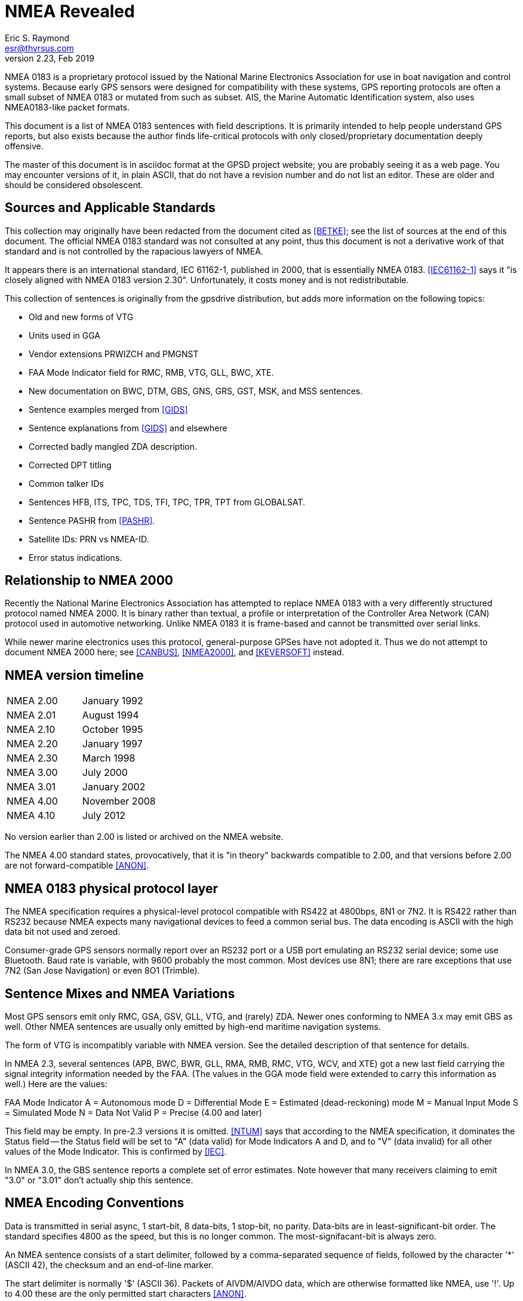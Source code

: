 = NMEA Revealed =
:description: A programmer's guide to NMEA0183, the GPS protocol reporting standard
:keywords: NMEA0183, GPS, standard, protocol
Eric S. Raymond <esr@thyrsus.com>
v2.23, Feb 2019

NMEA 0183 is a proprietary protocol issued by the National Marine
Electronics Association for use in boat navigation and control
systems.  Because early GPS sensors were designed for compatibility
with these systems, GPS reporting protocols are often a small
subset of NMEA 0183 or mutated from such as subset.  AIS, the
Marine Automatic Identification system, also uses NMEA0183-like
packet formats.

This document is a list of NMEA 0183 sentences with field descriptions.
It is primarily intended to help people understand GPS reports, but
also exists because the author finds life-critical protocols with
only closed/proprietary documentation deeply offensive.

The master of this document is in asciidoc format at the GPSD project
website; you are probably seeing it as a web page.  You may encounter
versions of it, in plain ASCII, that do not have a revision number and
do not list an editor. These are older and should be considered
obsolescent.

== Sources and Applicable Standards ==

This collection may originally have been redacted from the document
cited as <<BETKE>>; see the list of sources at the end of this
document.  The official NMEA 0183 standard was not consulted at any
point, thus this document is not a derivative work of that standard
and is not controlled by the rapacious lawyers of NMEA.

It appears there is an international standard, IEC 61162-1, published
in 2000, that is essentially NMEA 0183.  <<IEC61162-1>> says it "is closely
aligned with NMEA 0183 version 2.30".  Unfortunately, it costs money
and is not redistributable.

This collection of sentences is originally from the gpsdrive
distribution, but adds more information on the following topics:

* Old and new forms of VTG
* Units used in GGA
* Vendor extensions PRWIZCH and PMGNST
* FAA Mode Indicator field for RMC, RMB, VTG, GLL, BWC, XTE.
* New documentation on BWC, DTM, GBS, GNS, GRS, GST, MSK, and MSS sentences.
* Sentence examples merged from <<GIDS>>
* Sentence explanations from <<GIDS>> and elsewhere
* Corrected badly mangled ZDA description.
* Corrected DPT titling
* Common talker IDs
* Sentences HFB, ITS, TPC, TDS, TFI, TPC, TPR, TPT from GLOBALSAT.
* Sentence PASHR from <<PASHR>>.
* Satellite IDs: PRN vs NMEA-ID.
* Error status indications.

== Relationship to NMEA 2000 ==

Recently the National Marine Electronics Association has attempted to
replace NMEA 0183 with a very differently structured protocol named
NMEA 2000.  It is binary rather than textual, a profile or
interpretation of the Controller Area Network (CAN) protocol used in
automotive networking. Unlike NMEA 0183 it is frame-based and cannot
be transmitted over serial links.

While newer marine electronics uses this protocol, general-purpose
GPSes have not adopted it.  Thus we do not attempt to document NMEA
2000 here; see <<CANBUS>>, <<NMEA2000>>, and <<KEVERSOFT>> instead.

== NMEA version timeline ==

|========================================================================
|NMEA 2.00 | January 1992
|NMEA 2.01 | August 1994
|NMEA 2.10 | October 1995
|NMEA 2.20 | January 1997
|NMEA 2.30 | March 1998
|NMEA 3.00 | July 2000
|NMEA 3.01 | January 2002
|NMEA 4.00 | November 2008
|NMEA 4.10 | July 2012
|========================================================================

No version earlier than 2.00 is listed or archived on the NMEA website.

The NMEA 4.00 standard states, provocatively, that it is "in theory"
backwards compatible to 2.00, and that versions before 2.00 are not
forward-compatible <<ANON>>.

== NMEA 0183 physical protocol layer ==

The NMEA specification requires a physical-level protocol compatible
with RS422 at 4800bps, 8N1 or 7N2.  It is RS422 rather than RS232
because NMEA expects many navigational devices to feed a common serial
bus.  The data encoding is ASCII with the high data bit not used and
zeroed.

Consumer-grade GPS sensors normally report over an RS232 port or a USB
port emulating an RS232 serial device; some use Bluetooth. Baud rate
is variable, with 9600 probably the most common.  Most devices use
8N1; there are rare exceptions that use 7N2 (San Jose Navigation) or
even 8O1 (Trimble).

== Sentence Mixes and NMEA Variations ==

Most GPS sensors emit only RMC, GSA, GSV, GLL, VTG, and (rarely) ZDA.
Newer ones conforming to NMEA 3.x may emit GBS as well. Other NMEA
sentences are usually only emitted by high-end maritime navigation
systems.

The form of VTG is incompatibly variable with NMEA version. See
the detailed description of that sentence for details.

In NMEA 2.3, several sentences (APB, BWC, BWR, GLL, RMA, RMB, RMC,
VTG, WCV, and XTE) got a new last field carrying the signal integrity
information needed by the FAA.  (The values in the GGA mode field were
extended to carry this information as well.) Here are the values:

FAA Mode Indicator
     A = Autonomous mode
     D = Differential Mode
     E = Estimated (dead-reckoning) mode
     M = Manual Input Mode
     S = Simulated Mode
     N = Data Not Valid
     P = Precise (4.00 and later)

This field may be empty.  In pre-2.3 versions it is omitted. <<NTUM>> says
that according to the NMEA specification, it dominates the Status field --
the Status field will be set to "A" (data valid) for Mode Indicators A
and D, and to "V" (data invalid) for all other values of the Mode
Indicator.  This is confirmed by <<IEC>>.

In NMEA 3.0, the GBS sentence reports a complete set of error estimates. Note
however that many receivers claiming to emit "3.0" or "3.01" don't
actually ship this sentence.

== NMEA Encoding Conventions ==

Data is transmitted in serial async, 1 start-bit, 8 data-bits,
1 stop-bit, no parity.  Data-bits are in least-significant-bit
order.  The standard specifies 4800 as the speed, but this is no
longer common. The most-signifacant-bit is always zero.

An NMEA sentence consists of a start delimiter, followed by a
comma-separated sequence of fields, followed by the character '*'
(ASCII 42), the checksum and an end-of-line marker.

The start delimiter is normally '$' (ASCII 36). Packets of AIVDM/AIVDO
data, which are otherwise formatted like NMEA, use '!'.  Up to 4.00
these are the only permitted start characters <<ANON>>.

The first field of a sentence is called the "tag" and normally
consists of a two-letter talker ID followed by a three-letter
type code.

Where a numeric latitude or longitude is given, the two digits
immediately to the left of the decimal point are whole minutes, to the
right are decimals of minutes, and the remaining digits to the left of
the whole minutes are whole degrees.

Eg. 4533.35 is 45 degrees and 33.35 minutes. ".35" of a minute is
exactly 21 seconds.

Eg. 16708.033 is 167 degrees and 8.033 minutes. ".033" of a minute is
about 2 seconds.

In NMEA 3.01 (and possibly some earlier versions), the character "^"
(HEX 5E) is reserved as an introducer for two-character hex escapes
using 0-9 and A-F, expressing an ISO 8859-1 (Latin-1) character <<ANON>>.

The Checksum is mandatory, and the last field in a sentance.  It is
the 8-bit XOR of all characters in the sentance, excluding the "$", "I",
or "*" characters; but including all "," and "^".  It is encoded as
two hexadecimal characters (0-9, A-F), the most-significant-nibble
being sent first.

Sentences are terminated by a <CR><LF> sequence.

Maximum sentence length, including the $ and <CR><LF> is 82 bytes.

According to <<UNMEA>>, the NMEA standard requires that a field (such as
altitude, latitude, or longitude) must be left empty when the GPS has
no valid data for it.  However, many receivers violate this.  It's
common, for example, to see latitude/longitude/altitude figures filled
with zeros when the GPS has no valid data.

== Dates and times ==

NMEA devices report date and time in UTC, aka GMT, aka Zulu time (as
opposed to local time).  But the way this report is computed results
in some odd bugs and inaccuracies.

Date and time in GPS is represented as number of weeks from the start
of zero second of 6 January 1980, plus number of seconds into the
week.  GPS time is not leap-second corrected, though satellites also
broadcast a current leap-second correction which may be updated on
three-month boundaries according to rotational bulletins issued by the
International Earth Rotation and Reference Systems Service (IERS).

The leap-second correction is only included in the multiplexed satellite
subframe broadcast, once every 12.5 minutes.  While the satellites do
notify GPSes of upcoming leap-seconds, this notification is not
necessarily processed correctly on consumer-grade devices, and may not
be available at all when a GPS receiver has just cold-booted. Thus,
reported UTC time may be slightly inaccurate between a cold boot or leap
second and the following subframe broadcast.

GPS date and time are subject to a rollover problem in the 10-bit week
number counter, which will re-zero every 1024 weeks (roughly every 19.6
years). The last rollover (and the first since GPS went live in 1980)
was in Aug-1999; the next will fall in Apr-2019.  The new "CNAV" data
format extends the week number to 13 bits, with the first rollover
occurring in Jan-2137, but this is only used with some newly added GPS
signals, and is unlikely to be usable in most consumer-grade receivers
prior to the 2019 rollover.

For accurate time reporting, therefore, a GPS requires a supplemental
time references sufficient to identify the current rollover period,
e.g. accurate to within 512 weeks.  Many NMEA GPSes have a wired-in
assumption about the UTC time of the last rollover and will thus report
incorrect times outside the rollover period they were designed in.

For these reasons, NMEA GPSes should not be considered high-quality
references for absolute time.  Some do, however, emit pulse-per-second
RS232 signals which can be used to improve the precision of an
external clock. See <<PPS>> for discussion.

== Error status indications

The NMEA sentences in the normal GPS inventory return four kinds of
validity flags: Mode, Status, the Active/Void bit, and in later
versions the FAA indicator mode.  The FAA mode field is legally
required and orthogonal to the others. Here's how the first three used
in various sentences:

[frame="topbot",options="header"]
|========================================================
|               | GPRMC  |   GPGLL  |   GPGGA  |   GPGSA
|Returns A/V    |  Yes   |    Yes   |    No    |     No
|Returns mode   |  No    |    No    |    No    |     Yes
|Returns status |  No    |    Yes   |    Yes   |     No
|========================================================

The "Navigation receiver warning" is 'A' for Active and 'V' for Void.
(or warning).  You will see it when either there is no satellite lock,
or to indicate a valid fix that has a DOP too high, or which fails an
elevation test. In the latter case the visible sats are below some
fixed elevation of the horizon (usually 15%, but some GPSes make this
adjustable) making position unreliable due to poor geometry and more
variable signal lag induced by lengthened atmosphere transit.

Mode is associated with the GSA sentence associated with the last fix.
It reports whether the fix was no good, sufficient for 2D, or
sufficient for 3D (values 1, 2, and 3).

Status will be 0 when the sample from from which the reporting
sentence was generated does not have a valid fix, 1 when it has
a valid (normal-precision) fix, and 2 when the fig is DGPS corrected
(reducing the base error).

In addition, some sentences may use empty fields to signify invalid
data. It is not clear whether NMEA 0183 allows this, but real-world
software must cope.

.FAA Mode Indicator
|================================================================
|A | Autonomous mode 
|D | Differential mode 
|E | Estimated (dead reckoning) mode 
|M | Manual input mode 
|S | Simulator mode 
|N | Data not valid 
|================================================================

== Talker IDs ==

NMEA sentences do not identify the individual device that issued
them; the format was originally designed for shipboard multidrop
networks on which it's possible only to broadcast to all devices, not
address a specific one.

NMEA sentences do, however, include a "talker ID" a two-character
prefix that identifies the type of the transmitting unit.  By far the
most common talker ID is "GP", identifying a generic GPS, but all of
the following are well known:

.Common talker IDs
|================================================================
|BD    |  BeiDou (China)
|CD    |  Digital Selective Calling (DSC)
|EC    |  Electronic Chart Display & Information System (ECDIS)
|GA    |  Galileo Positioning System
|GB    |  BeiDou (China)
|GL    |  GLONASS, according to IEIC 61162-1
|GN    |  Mixed GPS and GLONASS data, according to IEIC 61162-1
|GP    |  Global Positioning System receiver
|II    |  Integrated Instrumentation
|IN    |  Integrated Navigation
|LC    |  Loran-C receiver
|QZ    |  QZSS regional GPS augmentation system (Japan)
|================================================================

EC -- ECDIS is a specialized geographical information system intended
to support professional maritime navigation.  NMEA talker units
meeting the ECDIS standard use this prefix.  Some of these emit GLL.

II - II is emitted by the NMEA interfaces of several widely-used lines
of marine-navigation electronics. One is the AutoHelm system by
Raymarine; see also <<SEATALK>> for the native protocol of these
devices.

IN -- Some Garmin GPS units use an IN talker ID.

CD -- Modern marine VHF radios use conventions collectively known as
Digital Selective Calling (DSC).  These radios typically take data
from a local position indicating device.  This data is used in
conjunction with a unique (FCC assigned) ID to cause your radio to
broadcast your position data to others.  Conversely, these radios are
capable of recieving position data of other stations and emitting
sentences indicating other station positions.  This lets you plot the
position of other vessels on a chart, for instance.  There has been at
least one instance of a DSC enabled radio overloading (mis-using) the
LC talker prefix for this purpose.  Otherwise they use the CD prefix.
A vessel's nav system is likely to have both CD and some other
position indicating talker on its bus(es).

LC - Loran-C is a marine navigation system run by the U.S. government,
which is planning to shut it down in favor of GPS.  Some non-Loran
devices emit GLL but use this talker ID for backward-compatibility
reasons, so it may outlast the actual Loran system.

Until the U.S. Coast Guard terminated the Omega Navigation System in
1997, another common talker prefix was "OM" for an Omega Navigation
System receiver.

Here is a more complete list of talker ID prefixes.  Most are not
relevant to GPS systems.

Note that talker IDs made obsolete by newer revisions of the
standards may still be emitted by older devices.  Support
for them may be present in the GPSD project.

.Big list of talker IDs
|================================================================
|AB	| Independent AIS Base Station
|AD	| Dependent AIS Base Station
|AG	| Autopilot - General
|AP	| Autopilot - Magnetic
|BN	| Bridge navigational watch alarm system
|CC	| Computer - Programmed Calculator (obsolete)
|CD	| Communications - Digital Selective Calling (DSC)
|CM	| Computer - Memory Data (obsolete)
|CS	| Communications - Satellite
|CT	| Communications - Radio-Telephone (MF/HF)
|CV	| Communications - Radio-Telephone (VHF)
|CX	| Communications - Scanning Receiver
|DE	| DECCA Navigation (obsolete)
|DF	| Direction Finder
|DM	| Velocity Sensor, Speed Log, Water, Magnetic
|DU	| Duplex repeater station
|EC	| Electronic Chart Display & Information System (ECDIS)
|EP	| Emergency Position Indicating Beacon (EPIRB)
|ER	| Engine Room Monitoring Systems
|GP	| Global Positioning System (GPS)
|HC	| Heading - Magnetic Compass
|HE	| Heading - North Seeking Gyro
|HN	| Heading - Non North Seeking Gyro
|II	| Integrated Instrumentation
|IN	| Integrated Navigation
|LA	| Loran A (obsolete)
|LC	| Loran C (obsolete)
|MP	| Microwave Positioning System (obsolete)
|NL	| Navigation light controller
|OM	| OMEGA Navigation System (obsolete)
|OS	| Distress Alarm System (obsolete)
|RA	| RADAR and/or ARPA
|SD	| Sounder, Depth
|SN	| Electronic Positioning System, other/general
|SS	| Sounder, Scanning
|TI	| Turn Rate Indicator
|TR	| TRANSIT Navigation System
|U#	| '#' is a digit 0 ... 9; User Configured
|UP	| Microprocessor controller
|VD	| Velocity Sensor, Doppler, other/general
|VW	| Velocity Sensor, Speed Log, Water, Mechanical
|WI	| Weather Instruments
|YC	| Transducer - Temperature (obsolete)
|YD	| Transducer - Displacement, Angular or Linear (obsolete)
|YF	| Transducer - Frequency (obsolete)
|YL	| Transducer - Level (obsolete)
|YP	| Transducer - Pressure (obsolete)
|YR	| Transducer - Flow Rate (obsolete)
|YT	| Transducer - Tachometer (obsolete)
|YV	| Transducer - Volume (obsolete)
|YX	| Transducer
|ZA	| Timekeeper - Atomic Clock
|ZC	| Timekeeper - Chronometer
|ZQ	| Timekeeper - Quartz
|ZV	| Timekeeper - Radio Update, WWV or WWVH
|================================================================

== Satellite IDs ==

Satellites may be identified by one of two different numbers in
sentences such as GSV: a PRN number associated with their radio code,
or an NMEA-ID.

For satellites 1-32, the GPS constellation, these numbers are the
same. For satellites associated with WAAS (Wide Area Augmentation
System), EGNOS (European Geostationary Navigation Overlay Service),
and MSAS (Multi-functional Satellite Augmentation System), they are
different.

Here is a table of NMEA-ID allocations above 32 as of March 2010:

[frame="topbot",options="header"]
|====================================================
|System     |Satellite       |PRN            |NMEA-ID
|EGNOS      |AOR-E           |120            |33
|EGNOS      |Artemis         |124            |37
|EGNOS      |IOR-W           |126            |39
|MSAS       |MTSAT-1         |129            |42
|EGNOS      |IOR-E           |131            |44
|WAAS       |AMR             |133            |46
|WAAS       |PanAm           |135            |48
|MSAS       |MTSAT-2         |137            |50
|WAAS       |Anik            |138            |51
|====================================================

Theoretically, all NMEA-emitting devices should emit NMEA-IDs. In
practice, some pass through PRNs.

To avoid possible confusion caused by repetition of satellite ID
numbers when using multiple satellite systems, the following
convention has been adopted:

a. GPS satellites are identified by their PRN numbers, which range from 1 to 32.

b. The numbers 33-64 are reserved for WAAS satellites. The WAAS system
PRN numbers are 120-138. The offset from NMEA WAAS SV ID to WAAS PRN
number is 87. A WAAS PRN number of 120 minus 87 yields the SV ID of 33.
The addition of 87 to the SV ID yields the WAAS PRN number.

c. The numbers 65-96 are reserved for GLONASS satellites. GLONASS
satellites are identified by 64+satellite slot number. The slot
numbers are 1 through 24 for the full constellation of 24 satellites,
this gives a range of 65 through 88. The numbers 89 through 96 are
available if slot numbers above 24 are allocated to on-orbit spares.

Other sources such as <<SATSTAT>> confirm that the NMEA standard
assigns NMEA IDs 65-96 to GLONASS.  The following
table is our best guess of NMEA usage in 2018:

[frame="topbot",options="header"]
|====================================================
| 1 - 32    | GPS
| 33 - 54   | Various SBAS systems (EGNOS, WAAS, SDCM, GAGAN, MSAS)
| 55 - 64   | not used (might be assigned to further SBAS systems)
| 65 - 88   | GLONASS
| 89 - 96   | GLONASS (future extensions?)
| 97 - 119  | not used
| 120 - 151 | not used (SBAS PRNs occupy this range)
| 152 - 158 | Various SBAS systems (EGNOS, WAAS, SDCM, GAGAN, MSAS)
| 159 - 172 | not used
| 173 - 182 | IMES
| 193 - 197 | QZSS
| 196 - 200 | QZSS (future extensions?)
| 201 - 235 | BeiDou (u-blox, not NMEA)
| 301 - 336 | GALILEO
| 401 - 437 | BeiDou (NMEA)
|====================================================

GLONASS satellite numbers come in two flavors.  If a sentence
has a GL talker ID, expect the skyviews to be GLONASS-only and
in the range 1-32; you must add 64 to get a globally-unique
NMEA ID.  If the sentence has a GN talker ID, the device emits
a multi-constellation skyview with GLONASS IDs aleady in
the 65-96 range.

QZSS is a  geosynchronous (*not geostationary*) system of three
(possibly four) satellites in highly eliptical, inclined,
orbits.  It is designed to provide coverage in Japan's
urban canyons.

BeiDou-1 consists of 4 geostationary satellites operated by China,
operational since 2004.  Coverage area is the Chinese mainland.
gpsd does not support this, as this requires special hardware,
and prior arrangements with the operator, who calculates and
returns the position fix.

BeiDou-2 (earlier known as COMPASS) is a system of 35 satellites,
including 5 geostationary for compatability with BeiDou-1.
As of late 2015, coverage is complete over most of Asia and the
West Pacific.  It is expected to be fully operational by 2020, by
when coverage area is expected to be worldwide.

Note that the PRN system is becoming increasingly fragmented and
unworkable.  New GPS denote each satellite, and their signals, by their
constellation (gnssID), satellite id in that constellation (svId), and
signal type (sigId).  NMEA, as of version 4, has not adapted.

== Obsolete sentences ==

Note that sentances made obsolete by newer revisions of the
standards may still be emitted by devices.
Support for them may be present in the GPSD project.

The following NMEA sentences have been designated "obsolete" in a
publicly available NMEA document dated 2009.

|================================================================
|APA | Autopilot Sentence "A"
|BER | Bearing & Distance to Waypoint, Dead Reckoning, Rhumb Line
|BPI | Bearing & Distance to Point of Interest
|DBK | Depth Below Keel
|DBS | Depth Below Surface
|
|DRU | Dual Doppler Auxiliary Data
|GDA | Dead Reckoning Positions
|GLA | Loran-C Positions
|GOA | OMEGA Positions
|GXA | TRANSIT Positions
|GTD | Geographical Position, Loran-C TDs
|GXA | TRANSIT Position
|HCC | Compass Heading
|HCD | Heading and Deviation
|HDM | Heading, Magnetic
|HDT | Heading, True
|HVD | Magnetic Variation, Automatic
|HVM | Magnetic Variation, Manually Set
|IMA | Vessel Identification
|MDA | Meteorological Composite
|MHU | Humidity
|MMB | Barometer
|MTA | Air Temperature
|MWH | Wave Height
|MWS | Wind & Sea State
|
|Rnn | Routes
|SBK | Loran-C Blink Status
|SCY | oran-C Cycle Lock Status
|SCD | Loran-C ECDs
|SDB | Loran-C Signal Strength
|SGD | Position Accuracy Estimate
|SGR | Loran-C Chain Identifier
|SIU | Loran-C Stations in Use
|SLC | Loran-C Status
|SNC | Navigation Calculation Basis
|SNU | Loran-C SNR Status
|SPS | Loran-C Predicted Signal Strength
|SSF | Position Correction Offset
|STC | Time Constant
|STR | Tracking Reference
|SYS | Hybrid System Configuration
|================================================================

== NMEA-Standard Sentences ==

Here are the NMEA-standard sentences we know about:

=== AAM - Waypoint Arrival Alarm ===

This sentence is generated by some units to indicate the status of
arrival (entering the arrival circle, or passing the perpendicular of
the course line) at the destination waypoint.

------------------------------------------------------------------------------
        1 2 3   4 5    6
        | | |   | |    |
 $--AAM,A,A,x.x,N,c--c*hh<CR><LF>
------------------------------------------------------------------------------

Field Number:

1. Status, BOOLEAN, A = Arrival circle entered, V = not passed
2. Status, BOOLEAN, A = perpendicular passed at waypoint, V = not passed
3. Arrival circle radius
4. Units of radius, nautical miles
5. Waypoint ID
6. Checksum

Example: GPAAM,A,A,0.10,N,WPTNME*43

WPTNME is the waypoint name.

=== ALM - GPS Almanac Data ===

This sentence expresses orbital data for a specified GPS satellite.

------------------------------------------------------------------------------
        1   2   3  4   5  6    7  8    9    10     11     12     13     14  15   16
        |   |   |  |   |  |    |  |    |    |      |      |      |      |   |    |
 $--ALM,x.x,x.x,xx,x.x,hh,hhhh,hh,hhhh,hhhh,hhhhhh,hhhhhh,hhhhhh,hhhhhh,hhh,hhh,*hh<CR><LF>
------------------------------------------------------------------------------

Field Number:

1. Total number of messages
2. Sentence Number
3. Satellite PRN number (01 to 32)
4. GPS Week Number
5. SV health, bits 17-24 of each almanac page
6. Eccentricity
7. Almanac Reference Time
8. Inclination Angle
9. Rate of Right Ascension
10. Root of semi-major axis
11. Argument of perigee
12. Longitude of ascension node
13. Mean anomaly
14. F0 Clock Parameter
15. F1 Clock Parameter
16. Checksum

Fields 5 through 15 are dumped as raw hex.

Example:

$GPALM,1,1,15,1159,00,441d,4e,16be,fd5e,a10c9f,4a2da4,686e81,58cbe1,0a4,001*5B

=== APA - Autopilot Sentence "A" ===

This sentence is sent by some GPS receivers to allow them to be used
to control an autopilot unit. This sentence is commonly used by
autopilots and contains navigation receiver warning flag status,
cross-track-error, waypoint arrival status, initial bearing from
origin waypoint to the destination, continuous bearing from present
position to destination and recommended heading-to-steer to
destination waypoint for the active navigation leg of the journey.

------------------------------------------------------------------------------
        1 2  3   4 5 6 7  8  9 10    11
        | |  |   | | | |  |  | |     |
 $--APA,A,A,x.xx,L,N,A,A,xxx,M,c---c*hh<CR><LF>
------------------------------------------------------------------------------

Field Number:

1. Status
     V = Loran-C Blink or SNR warning
     V = general warning flag or other navigation systems when a reliable
         fix is not available
2. Status
     V = Loran-C Cycle Lock warning flag
     A = OK or not used
3. Cross Track Error Magnitude
4. Direction to steer, L or R
5. Cross Track Units (Nautic miles or kilometers)
6. Status
     A = Arrival Circle Entered
7. Status
     A = Perpendicular passed at waypoint
8. Bearing origin to destination
9. M = Magnetic, T = True
10. Destination Waypoint ID
11. checksum

Example: $GPAPA,A,A,0.10,R,N,V,V,011,M,DEST,011,M*82

=== APB - Autopilot Sentence "B" ===

This is a fixed form of the APA sentence with some ambiguities removed.

Note: Some autopilots, Robertson in particular, misinterpret "bearing
from origin to destination" as "bearing from present position to
destination". This is likely due to the difference between the APB
sentence and the APA sentence. for the APA sentence this would be the
correct thing to do for the data in the same field. APA only differs
from APB in this one field and APA leaves off the last two fields
where this distinction is clearly spelled out. This will result in
poor performance if the boat is sufficiently off-course that the two
bearings are different.
                                         13    15
------------------------------------------------------------------------------
        1 2 3   4 5 6 7 8   9 10   11  12|   14|
        | | |   | | | | |   | |    |   | |   | |
 $--APB,A,A,x.x,a,N,A,A,x.x,a,c--c,x.x,a,x.x,a*hh<CR><LF>
------------------------------------------------------------------------------

Field Number:

1. Status
     A = DAta valid
     V = Loran-C Blink or SNR warning
     V = general warning flag or other navigation systems when a reliable
         fix is not available
2. Status
     V = Loran-C Cycle Lock warning flag
     A = OK or not used
3. Cross Track Error Magnitude
4. Direction to steer, L or R
5. Cross Track Units, N = Nautical Miles
6. Status
     A = Arrival Circle Entered
7. Status
     A = Perpendicular passed at waypoint
8. Bearing origin to destination
9. M = Magnetic, T = True
10. Destination Waypoint ID
11. Bearing, present position to Destination
12. M = Magnetic, T = True
13. Heading to steer to destination waypoint
14. M = Magnetic, T = True
15. Checksum

Example: $GPAPB,A,A,0.10,R,N,V,V,011,M,DEST,011,M,011,M*82

=== BOD - Bearing - Waypoint to Waypoint ===

------------------------------------------------------------------------------
        1   2 3   4 5    6    7
        |   | |   | |    |    |
 $--BOD,x.x,T,x.x,M,c--c,c--c*hh<CR><LF>
------------------------------------------------------------------------------

Field Number:

1. Bearing Degrees, True
2. T = True
3. Bearing Degrees, Magnetic
4. M = Magnetic
5. Destination Waypoint
6. origin Waypoint
7. Checksum

Example 1: $GPBOD,099.3,T,105.6,M,POINTB,*01

Waypoint ID: "POINTB" Bearing 99.3 True, 105.6 Magnetic This sentence
is transmitted in the GOTO mode, without an active route on your
GPS. WARNING: this is the bearing from the moment you press enter in
the GOTO page to the destination waypoint and is NOT updated
dynamically! To update the information, (current bearing to waypoint),
you will have to press enter in the GOTO page again.

Example 2: $GPBOD,097.0,T,103.2,M,POINTB,POINTA*52

This sentence is transmitted when a route is active. It contains the
active leg information: origin waypoint "POINTA" and destination
waypoint "POINTB", bearing between the two points 97.0 True, 103.2
Magnetic. It does NOT display the bearing from current location to
destination waypoint! WARNING Again this information does not change
until you are on the next leg of the route. (The bearing from POINTA
to POINTB does not change during the time you are on this leg.)

This sentence has been replaced by BWW in NMEA 4.00 (and posssibly
earlier versions) <<ANON>>.

=== BWC - Bearing & Distance to Waypoint - Great Circle ===

------------------------------------------------------------------------------
                                                         12
        1         2       3 4        5 6   7 8   9 10  11|    13 14
        |         |       | |        | |   | |   | |   | |    |   |
 $--BWC,hhmmss.ss,llll.ll,a,yyyyy.yy,a,x.x,T,x.x,M,x.x,N,c--c,m,*hh<CR><LF>
------------------------------------------------------------------------------

Field Number:

1. UTC Time or observation
2. Waypoint Latitude
3. N = North, S = South
4. Waypoint Longitude
5. E = East, W = West
6. Bearing, degrees True
7. T = True
8. Bearing, degrees Magnetic
9. M = Magnetic
10. Distance, Nautical Miles
11. N = Nautical Miles
12. Waypoint ID
13. FAA mode indicator (NMEA 2.3 and later, optional)
14. Checksum

Example 1: $GPBWC,081837,,,,,,T,,M,,N,*13

Example 2: GPBWC,220516,5130.02,N,00046.34,W,213.8,T,218.0,M,0004.6,N,EGLM*11

=== BWR - Bearing and Distance to Waypoint - Rhumb Line ===

------------------------------------------------------------------------------
                                                       11       14
        1         2       3 4        5 6   7 8   9 10  | 12   13 |
        |         |       | |        | |   | |   | |   | |    |  |
 $--BWR,hhmmss.ss,llll.ll,a,yyyyy.yy,a,x.x,T,x.x,M,x.x,N,c--c,m*hh<CR><LF>
------------------------------------------------------------------------------

Field Number:

1. UTC Time of observation
2. Waypoint Latitude
3. N = North, S = South
4. Waypoint Longitude
5. E = East, W = West
6. Bearing, degrees True
7. T = True
8. Bearing, degrees Magnetic
9. M = Magnetic
10. Distance, Nautical Miles
11. N = Nautical Miles
12. Waypoint ID
13. FAA mode indicator (NMEA 2.3 and later, optional)
14. Checksum

=== BWW - Bearing - Waypoint to Waypoint ===

Bearing calculated at the FROM waypoint.

------------------------------------------------------------------------------
        1   2 3   4 5    6    7
        |   | |   | |    |    |
 $--BWW,x.x,T,x.x,M,c--c,c--c*hh<CR><LF>
------------------------------------------------------------------------------

 Field Number:
1. Bearing, degrees True
2. T = True
3. Bearing Degrees, Magnetic
4. M = Magnetic
5. TO Waypoint ID
6. FROM Waypoint ID
7. Checksum

=== DBK - Depth Below Keel ===

------------------------------------------------------------------------------
        1   2 3   4 5   6 7
        |   | |   | |   | |
 $--DBK,x.x,f,x.x,M,x.x,F*hh<CR><LF>
------------------------------------------------------------------------------

Field Number:

1. Depth, feet
2. f = feet
3. Depth, meters
4. M = meters
5. Depth, Fathoms
6. F = Fathoms
7. Checksum

=== DBS - Depth Below Surface ===

------------------------------------------------------------------------------
        1   2 3   4 5   6 7
        |   | |   | |   | |
 $--DBS,x.x,f,x.x,M,x.x,F*hh<CR><LF>
------------------------------------------------------------------------------

Field Number:

1. Depth, feet
2. f = feet
3. Depth, meters
4. M = meters
5. Depth, Fathoms
6. F = Fathoms
7. Checksum

=== DBT - Depth below transducer ===

------------------------------------------------------------------------------
        1   2 3   4 5   6 7
        |   | |   | |   | |
 $--DBT,x.x,f,x.x,M,x.x,F*hh<CR><LF>
------------------------------------------------------------------------------

Field Number:

1. Water depth, feet
2. f = feet
3. Water depth, meters
4. M = meters
5. Water depth, Fathoms
6. F = Fathoms
7. Checksum

In real-world sensors, sometimes not all three conversions are reported.
So you might see something like $SDDBT,,f,22.5,M,,F*cs

Example: $SDDBT,7.8,f,2.4,M,1.3,F*0D

=== DCN - Decca Position ===

------------------------------------------------------------------------------
                                      11  13      16
        1  2  3   4 5  6   7 8  9   10| 12| 14  15| 17
        |  |  |   | |  |   | |  |   | | | | |   | | |
 $--DCN,xx,cc,x.x,A,cc,x.x,A,cc,x.x,A,A,A,A,x.x,N,x*hh<CR><LF>
------------------------------------------------------------------------------

Field Number:

1. Decca chain identifier
2. Red Zone Identifier
3. Red Line Of Position
4. Red Master Line Status
5. Green Zone Identifier
6. Green Line Of Position
7. Green Master Line Status
8. Purple Zone Identifier
9. Purple Line Of Position
10. Purple Master Line Status
11. Red Line Navigation Use
12. Green Line Navigation Use
13. Purple Line Navigation Use
14. Position Uncertainity
15. N = Nautical Miles
16. Fix Data Basis
     - 1 = Normal Pattern
     - 2 = Lane Identification Pattern
     - 3 = Lane Identification Transmissions
17. Checksum

(The DCN sentence is obsolete as of 3.01)

=== DPT - Depth of Water ===

------------------------------------------------------------------------------
        1   2   3   4
        |   |   |   |
 $--DPT,x.x,x.x,x.x*hh<CR><LF>
------------------------------------------------------------------------------

Field Number:

1. Water depth relative to transducer, meters
2. Offset from transducer, meters
     positive means distance from tansducer to water line
     negative means distance from transducer to keel
3. Maximum range scale in use (NMEA 3.0 and above)
4. Checksum

This sentence was incorrectly titled "Heading - Deviation & Variation"
in <<BETKE>>.  It's documented at
<http://www.humminbird.com/normal.asp?id=853>

Example: $INDPT,2.3,0.0*46

=== DTM - Datum Reference ===

------------------------------------------------------------------------------
          1  2  3   4  5   6  7  8    9
          |  |  |   |  |   |  |  |    |
 $ --DTM,ref,x,llll,c,llll,c,aaa,ref*hh<CR><LF>
------------------------------------------------------------------------------

Field Number:

1. Local datum code.
2. Local datum subcode.  May be blank.
3. Latitude offset (minutes)
4. N or S
5. Longitude offset (minutes)
6. E or W
7. Altitude offset in meters
8. Datum name. What's usually seen here is "W84", the standard
   WGS84 datum used by GPS.
9. Checksum.

Example: $GPDTM,W84,C*52

=== FSI - Frequency Set Information ===

Set (or report) frequency, mode of operation and transmitter power level of a
radiotelephone.

------------------------------------------------------------------------------
        1      2      3 4 5
        |      |      | | |
 $--FSI,xxxxxx,xxxxxx,c,x*hh<CR><LF>
------------------------------------------------------------------------------

 Field Number:
1. Transmitting Frequency
2. Receiving Frequency
3. Communications Mode (NMEA Syntax 2)
4. Power Level (0 = standby, 1 = lowest, 9 = highest)
5. Checksum

=== GBS - GPS Satellite Fault Detection ===

------------------------------------------------------------------------------
            1      2   3   4   5   6   7   8   9
            |      |   |   |   |   |   |   |   |
 $--GBS,hhmmss.ss,x.x,x.x,x.x,x.x,x.x,x.x,x.x*hh<CR><LF>
------------------------------------------------------------------------------

Field Number:

1. UTC time of the GGA or GNS fix associated with this sentence
2. Expected 1-sigma error in latitude (meters)
3. Expected 1-sigma error in longitude (meters)
4. Expected 1-sigma  error in altitude (meters)
5. ID of most likely failed satellite (1 to 138)
6. Probability of missed detection for most likely failed satellite
7. Estimate of bias in meters on most likely failed satellite
8. Standard deviation of bias estimate
9. Checksum

Note: Source <<MX521>> describes a proprietary extension of GBS with
a 9th data field. The 8-field version is in NMEA 3.0.

Example: $GPGBS,125027,23.43,M,13.91,M,34.01,M*07

=== GGA - Global Positioning System Fix Data ===

This is one of the sentences commonly emitted by GPS units.

Time, Position and fix related data for a GPS receiver.

------------------------------------------------------------------------------
                                                      11
        1         2       3 4        5 6 7  8   9  10 |  12 13  14   15
        |         |       | |        | | |  |   |   | |   | |   |    |
 $--GGA,hhmmss.ss,llll.ll,a,yyyyy.yy,a,x,xx,x.x,x.x,M,x.x,M,x.x,xxxx*hh<CR><LF>
------------------------------------------------------------------------------

Field Number:

1. UTC of this position report
2. Latitude
3. N or S (North or South)
4. Longitude
5. E or W (East or West)
6. GPS Quality Indicator (non null)
     - 0 - fix not available,
     - 1 - GPS fix,
     - 2 - Differential GPS fix
           (values above 2 are 2.3 features)
     - 3 = PPS fix
     - 4 = Real Time Kinematic
     - 5 = Float RTK
     - 6 = estimated (dead reckoning)
     - 7 = Manual input mode
     - 8 = Simulation mode
7. Number of satellites in use, 00 - 12
8. Horizontal Dilution of precision (meters)
9. Antenna Altitude above/below mean-sea-level (geoid) (in meters)
10. Units of antenna altitude, meters
11. Geoidal separation, the difference between the WGS-84 earth
     ellipsoid and mean-sea-level (geoid), "-" means mean-sea-level
     below ellipsoid
12. Units of geoidal separation, meters
13. Age of differential GPS data, time in seconds since last SC104
     type 1 or 9 update, null field when DGPS is not used
14. Differential reference station ID, 0000-1023
15. Checksum

Example:

$GNGGA,001043.00,4404.14036,N,12118.85961,W,1,12,0.98,1113.0,M,-21.3,M,,*47

=== GLC - Geographic Position, Loran-C ===

This sentence is obsolete over most of its former coverage area.  The
US/Canadian/Russian Loran-C network was shut down in 2010; it is still
as of 2015 in limited use in Europe.  Loran-C operations in Norway
will cease from 1st Jan 2016. <<NORWAY>>

------------------------------------------------------------------------------
                                           12    14
        1    2   3 4   5 6   7 8   9 10  11|   13|
        |    |   | |   | |   | |   | |   | |   | |
 $--GLC,xxxx,x.x,a,x.x,a,x.x,a.x,x,a,x.x,a,x.x,a*hh<CR><LF>
------------------------------------------------------------------------------

Field Number:

1. GRI Microseconds/10
2. Master TOA Microseconds
3. Master TOA Signal Status
4. Time Difference 1 Microseconds
5. Time Difference 1 Signal Status
6. Time Difference 2 Microseconds
7. Time Difference 2 Signal Status
8. Time Difference 3 Microseconds
9. Time Difference 3 Signal Status
10. Time Difference 4 Microseconds
11. Time Difference 4 Signal Status
12. Time Difference 5 Microseconds
13. Time Difference 5 Signal Status
14. Checksum

=== GLL - Geographic Position - Latitude/Longitude ===

This is one of the sentences commonly emitted by GPS units.

------------------------------------------------------------------------------
	1       2 3        4 5         6 7   8
	|       | |        | |         | |   |
 $--GLL,llll.ll,a,yyyyy.yy,a,hhmmss.ss,a,m,*hh<CR><LF>
------------------------------------------------------------------------------

Field Number:

1. Latitude
2. N or S (North or South)
3. Longitude
4. E or W (East or West)
5. UTC of this position
6. Status A - Data Valid, V - Data Invalid
7. FAA mode indicator (NMEA 2.3 and later)
8. Checksum

Example: $GNGLL,4404.14012,N,12118.85993,W,001037.00,A,A*67

=== GNS - Fix data ===

------------------------------------------------------------------------------
       1         2       3 4        5 6    7  8   9   10  11  12  13
       |         |       | |        | |    |  |   |   |   |   |   |
$--GNS,hhmmss.ss,llll.ll,a,yyyyy.yy,a,c--c,xx,x.x,x.x,x.x,x.x,x.x*hh
------------------------------------------------------------------------------

Field Number:

1. UTC of position
2. Latitude
3. N or S (North or South)
4. Longitude
5. E or W (East or West)
6. Mode indicator (non-null)
7. Total number of satelites in use, 00-99
8. Horizontal Dilution of Precision, HDOP
9. Antenna altitude, meters, re:mean-sea-level(geoid).
10. Goeidal separation meters
11. Age of diferential data
12. Differential reference station ID
13. Navigational status (optional)
    S = Safe
    C = Caution
    U = Unsafe
    V = Not valid for navigation
14. Checksum

The Mode indicator is two or more characters, with the first and second
defined for GPS and GLONASS.  Further characters may be defined.  For
each system, the character can have a value (table may be incomplete):

* N = Constellation not in use, or no valid fix
* A = Autonomous (non-differential)
* D = Differential mode
* P = Precise (no degradation, like Selective Availability)
* R = Real Time Kinematic
* F = Float RTK
* E = Estimated (dead reckoning) Mode
* M = Manual Input Mode
* S = Simulator Mode

Example: $GPGNS,112257.00,3844.24011,N,00908.43828,W,AN,03,10.5,,,,*57

=== GRS - GPS Range Residuals ===

------------------------------------------------------------------------------
              1    2  3  4  5  6  7  8  9 10 11 12 13 14  15
              |    |  |  |  |  |  |  |  |  |  |  |  |  |   |
 $ --GRS,hhmmss.ss,m,xx,xx,xx,xx,xx,xx,xx,xx,xx,xx,xx,xx,*hh<CR><LF>
------------------------------------------------------------------------------

Field Number:

1. UTC time of associated GGA fix
2. 0 = Residuals used in GGA, 1 = residuals calculated after GGA
3. Satellite 1 residual in meters
4. Satellite 2 residual in meters
5. Satellite 3 residual in meters
6. Satellite 4 residual in meters (blank if unused)
7. Satellite 5 residual in meters (blank if unused)
8. Satellite 6 residual in meters (blank if unused)
9. Satellite 7 residual in meters (blank if unused)
10. Satellite 8 residual in meters (blank if unused)
11. Satellite 9 residual in meters (blank if unused)
12. Satellite 10 residual in meters (blank if unused)
13. Satellite 11 residual in meters (blank if unused)
14. Satellite 12 residual in meters (blank if unused)
15. Checksum

The order of satellites MUST match those in the last GSA.

Example: $GPGRS,024603.00,1,-1.8,-2.7,0.3,,,,,,,,,*6C

Note that the talker ID may be GP, GL, or GN, depending on if the residuals
are for GPS-only, GLONASS-only, or combined solution, respectively.

=== GST - GPS Pseudorange Noise Statistics ===

------------------------------------------------------------------------------
              1    2 3 4 5 6 7 8   9
              |    | | | | | | |   |
 $ --GST,hhmmss.ss,x,x,x,x,x,x,x,*hh<CR><LF>
------------------------------------------------------------------------------

Field Number:

1. TC time of associated GGA fix
2. Total RMS standard deviation of ranges inputs to the navigation solution
3. Standard deviation (meters) of semi-major axis of error ellipse
4. Standard deviation (meters) of semi-minor axis of error ellipse
5. Orientation of semi-major axis of error ellipse (true north degrees)
6. Standard deviation (meters) of latitude error
7. Standard deviation (meters) of longitude error
8. Standard deviation (meters) of altitude error
9. Checksum

Example: $GPGST,182141.000,15.5,15.3,7.2,21.8,0.9,0.5,0.8*54


=== GSA - GPS DOP and active satellites ===

This is one of the sentences commonly emitted by GPS units.

------------------------------------------------------------------------------
	1 2 3                        14 15  16  17  18
	| | |                         |  |   |   |   |
 $--GSA,a,a,x,x,x,x,x,x,x,x,x,x,x,x,x,x,x.x,x.x,x.x*hh<CR><LF>
------------------------------------------------------------------------------

Field Number:

1. Selection mode: M=Manual, forced to operate in 2D or 3D, A=Automatic, 2D/3D
2. Mode (1 = no fix, 2 = 2D fix, 3 = 3D fix)
3. ID of 1st satellite used for fix
4. ID of 2nd satellite used for fix
5. ID of 3rd satellite used for fix
6. ID of 4th satellite used for fix
7. ID of 5th satellite used for fix
8. ID of 6th satellite used for fix
9. ID of 7th satellite used for fix
10. ID of 8th satellite used for fix
11. ID of 9th satellite used for fix
12. ID of 10th satellite used for fix
13. ID of 11th satellite used for fix
14. ID of 12th satellite used for fix
15. PDOP
16. HDOP
17. VDOP
18. Checksum

Example: $GNGSA,A,3,80,71,73,79,69,,,,,,,,1.83,1.09,1.47*17

=== GSV - Satellites in view ===

This is one of the sentences commonly emitted by GPS units.

These sentences describe the sky position of a UPS satellite in view.
Typically they're shipped in a group of 2 or 3.

------------------------------------------------------------------------------
	1 2 3 4 5 6 7     n
	| | | | | | |     |
 $--GSV,x,x,x,x,x,x,x,...*hh<CR><LF>
------------------------------------------------------------------------------

Field Number:

1. total number of GSV sentences to be transmitted in this group
2. Sentence number, 1-9 of this GSV message within current group
3. total number of satellites in view (leading zeros sent)
4. satellite ID number (leading zeros sent)
5. elevation in degrees (-90 to 90) (leading zeros sent)
6. azimuth in degrees to true north (000 to 359) (leading zeros sent)
7. SNR in dB (00-99) (leading zeros sent)
   more satellite info quadruples like 4-7
   n) checksum

Example:
    $GPGSV,3,1,11,03,03,111,00,04,15,270,00,06,01,010,00,13,06,292,00*74
    $GPGSV,3,2,11,14,25,170,00,16,57,208,39,18,67,296,40,19,40,246,00*74
    $GPGSV,3,3,11,22,42,067,42,24,14,311,43,27,05,244,00,,,,*4D

Some GPS receivers may emit more than 12 quadruples (more than three
GPGSV sentences), even though NMEA-0813 doesn't allow this.  (The
extras might be WAAS satellites, for example.) Receivers may also
report quads for satellites they aren't tracking, in which case the
SNR field will be null; we don't know whether this is formally allowed
or not.

Example: $GLGSV,3,3,09,88,07,028,*51

=== GTD - Geographic Location in Time Differences ===

------------------------------------------------------------------------------
 	 1   2   3   4   5  6
	 |   |   |   |   |  |
 $--GTD,x.x,x.x,x.x,x.x,x.x*hh<CR><LF>
------------------------------------------------------------------------------

Field Number:

1. time difference
2. time difference
3. time difference
4. time difference
5. time difference
   n) checksum


=== GXA - TRANSIT Position - Latitude/Longitude ===

Location and time of TRANSIT fix at waypoint

------------------------------------------------------------------------------
        1         2       3 4        5 6    7 8
        |         |       | |        | |    | |
 $--GXA,hhmmss.ss,llll.ll,a,yyyyy.yy,a,c--c,X*hh<CR><LF>
------------------------------------------------------------------------------

Field Number:

1. UTC of position fix
2. Latitude
3. East or West
4. Longitude
5. North or South
6. Waypoint ID
7. Satelite number
8. Checksum

(The GXA sentence is obsolete as of 3.01.)

=== HDG - Heading - Deviation & Variation ===

------------------------------------------------------------------------------
        1   2   3 4   5 6
        |   |   | |   | |
 $--HDG,x.x,x.x,a,x.x,a*hh<CR><LF>
------------------------------------------------------------------------------

Field Number:

1. Magnetic Sensor heading in degrees
2. Magnetic Deviation, degrees
3. Magnetic Deviation direction, E = Easterly, W = Westerly
4. Magnetic Variation degrees
5. Magnetic Variation direction, E = Easterly, W = Westerly
6. Checksum

=== HDM - Heading - Magnetic ===

Vessel heading in degrees with respect to magnetic north produced by
any device or system producing magnetic heading.

------------------------------------------------------------------------------
        1   2 3
        |   | |
 $--HDM,x.x,M*hh<CR><LF>
------------------------------------------------------------------------------

Field Number:

1. Heading Degrees, magnetic
2. M = magnetic
3. Checksum

=== HDT - Heading - True ===

Actual vessel heading in degrees true produced by any device or system
producing true heading.

------------------------------------------------------------------------------
        1   2 3
        |   | |
 $--HDT,x.x,T*hh<CR><LF>
------------------------------------------------------------------------------

Field Number:

1. Heading, degrees True
2. T = True
3. Checksum

Example: $GPHDT,274.07,T*03

=== HFB - Trawl Headrope to Footrope and Bottom ===

------------------------------------------------------------------------------
         1  2  3  4 5
         |  |  |  | |
 $--HFB,x.x,M,y.y,M*hh<CR><LF>
------------------------------------------------------------------------------

Field Number:

1. Distance from headrope to footrope
2. Meters (0-100)
3. Distance from headrope to bottom
4. Meters (0-100)
5. Checksum

From <<GLOBALSAT>>. Shown with a "@II" leader rather than "$GP".

=== HSC - Heading Steering Command ===

------------------------------------------------------------------------------
        1   2 3   4  5
        |   | |   |  |
 $--HSC,x.x,T,x.x,M,*hh<CR><LF>
------------------------------------------------------------------------------

Field Number:

1. Heading Degrees, True
2. T = True
3. Heading Degrees, Magnetic
4. M = Magnetic
5. Checksum

<<GLOBALSAT>> describes a completely different meaning for this
sentence, having to do with water temperature sensors.  It is
unclear which is correct.

=== ITS - Trawl Door Spread 2 Distance ===

------------------------------------------------------------------------------
         1  2 3
         |  | |
 $--ITS,x.x,M*hh<CR><LF>
------------------------------------------------------------------------------

Field Number)

1. Second spread distance
2. Meters
3. Checksum.

From <<GLOBALSAT>>. Shown with a "@II" leader rather than "$GP".

=== LCD - Loran-C Signal Data ===

Obsolete.

------------------------------------------------------------------------------
        1    2   3   4   5   6   7   8   9   10  11  12  13  14
        |    |   |   |   |   |   |   |   |   |   |   |   |   |
 $--LCD,xxxx,xxx,xxx,xxx,xxx,xxx,xxx,xxx,xxx,xxx,xxx,xxx,xxx*hh<CR><LF>
------------------------------------------------------------------------------

Field Number:

1. GRI Microseconds/10
2. Master Relative SNR
3. Master Relative ECD
4. Time Difference 1 Microseconds
5. Time Difference 1 Signal Status
6. Time Difference 2 Microseconds
7. Time Difference 2 Signal Status
8. Time Difference 3 Microseconds
9. Time Difference 3 Signal Status
10. Time Difference 4 Microseconds
11. Time Difference 4 Signal Status
12. Time Difference 5 Microseconds
13. Time Difference 5 Signal Status
14. Checksum

=== MDA - Meteorilogical Composite ===

------------------------------------------------------------------------------
         1   2  3    4  5  6 7 8  9 10 11 12 13 14 15 16 17 18 19 20 21
         |   |  |    |  |  | | |  |  |  |  |  |  |  |  |  |  |  |  |  |
 $--MDA,n.nn,I,n.nnn,B,n.n,C,n.C,n.n,n,n.n,C,n.n,T,n.n,M,n.n,N,n.n,M*hh<CR><LF>
------------------------------------------------------------------------------

Field Number:

1. Barometric pressure, inches of mercury, to the nearest 0.01 inch
2. I = inches of mercury
3. Barometric pressure, bars, to the nearest .001 bar
4. B = bars
5. Air temperature, degrees C, to the nearest 0.1 degree C
6. C = degrees C
7. Water temperature, degrees C (this field left blank by WeatherStation)
8. C = degrees C
9. Relative humidity, percent, to the nearest 0.1 percent
10. Absolute humidity, percent
11. Dew point, degrees C, to the nearest 0.1 degree C
12. C = degrees C
13. Wind direction, degrees True, to the nearest 0.1 degree
14. T = true
15. Wind direction, degrees Magnetic, to the nearest 0.1 degree
16. M = magnetic
17. Wind speed, knots, to the nearest 0.1 knot
18. N = knots
19. Wind speed, meters per second, to the nearest 0.1 m/s
20. M = meters per second
21. Checksum

Obsolete as of 2009.

=== MSK - Control for a Beacon Receiver ===

------------------------------------------------------------------------------
         1  2  3  4  5   6
         |  |  |  |  |   |
 $--MSK,nnn,m,nnn,m,nnn*hh<CR><LF>
------------------------------------------------------------------------------

Field Number:

1. Beacon frequency to use, 283.5-325.0 kHz
2. Frequency mode, A=auto, M=manual
3. Beacon bit rate (25, 50, 100, 200)
4. Bitrate, A=auto, M=manual
5. Interval for MSS message status (null for no status), seconds
6. Checksum

=== MSS - Beacon Receiver Status ===

------------------------------------------------------------------------------
         1  2  3  4    5   6
         |  |  |  |    |   |
 $--MSS,nn,nn,fff,bbb,xxx*hh<CR><LF>
------------------------------------------------------------------------------

Field Number:

1. Signal strength (dB 1uV)
2. Signal to noise ratio (dB)
3. Beacon frequency,283.5-325.0 kHz
4. Beacon data rate, 25, 50, 100, 200 bps
5. Channel number
6. Checksum

Example: $GPMSS,0,0,0.000000,200,*5A

=== MTW - Mean Temperature of Water ===

------------------------------------------------------------------------------
        1   2 3
        |   | |
 $--MTW,x.x,C*hh<CR><LF>
------------------------------------------------------------------------------

Field Number:

1. Temperature, degrees
2. Unit of Measurement, Celcius
3. Checksum

<<GLOBALSAT>> lists this as "Meteorological Temperature of Water", which
is probably incorrect.

Example: $INMTW,17.9,C*1B

=== MWV - Wind Speed and Angle ===

------------------------------------------------------------------------------
        1   2 3   4 5
        |   | |   | |
 $--MWV,x.x,a,x.x,a*hh<CR><LF>
------------------------------------------------------------------------------

Field Number:

1. Wind Angle, 0 to 359 degrees
2. Reference, R = Relative, T = True
3. Wind Speed
4. Wind Speed Units, K/M/
5. Status, A = Data Valid, V = Invalid
6. Checksum

=== OLN - Omega Lane Numbers ===

Obsolete.

------------------------------------------------------------------------------
        1          2          3          4
        |--------+ |--------+ |--------+ |
 $--OLN,aa,xxx,xxx,aa,xxx,xxx,aa,xxx,xxx*hh<CR><LF>
------------------------------------------------------------------------------

Field Number:

1. Omega Pair 1
2. Omega Pair 1
3. Omega Pair 1
4. Checksum

(The OLN sentence is obsolete as of 2.30)

=== OSD - Own Ship Data ===

------------------------------------------------------------------------------
        1   2 3   4 5   6 7   8   9 10
        |   | |   | |   | |   |   | |
 $--OSD,x.x,A,x.x,a,x.x,a,x.x,x.x,a*hh<CR><LF>
------------------------------------------------------------------------------

Field Number:

1. Heading, degrees True
2. Status, A = Data Valid, V = Invalid
3. Vessel Course, degrees True
4. Course Reference B/M/W/R/P
5. Vessel Speed
6. Speed Reference B/M/W/R/P
7. Vessel Set, degrees True
8. Vessel drift (speed)
9. Speed Units K/N
10. Checksum

=== R00 - Waypoints in active route ===

------------------------------------------------------------------------------
        1                n
        |                |
 $--R00,c---c,c---c,....*hh<CR><LF>
------------------------------------------------------------------------------

Field Number:

1. waypoint ID

...

n) checksum

=== RMA - Recommended Minimum Navigation Information ===

------------------------------------------------------------------------------
                                                    12
        1 2       3 4        5 6   7   8   9   10  11|
        | |       | |        | |   |   |   |   |   | |
 $--RMA,A,llll.ll,a,yyyyy.yy,a,x.x,x.x,x.x,x.x,x.x,a*hh<CR><LF>
------------------------------------------------------------------------------

Field Number:

1. Status, A = Valid, V = Invalid
2. Latitude
3. N or S
4. Longitude
5. E or W
6. Time Difference A, uS
7. Time Difference B, uS
8. Speed Over Ground, Knots
9. Track Made Good, degrees True
10. Magnetic Variation, degrees
11. E or W
12. Checksum

=== RMB - Recommended Minimum Navigation Information ===

To be sent by a navigation receiver when a destination waypoint is active.

------------------------------------------------------------------------------
                                                             14
        1 2   3 4    5    6       7 8        9 10  11  12  13|  15
        | |   | |    |    |       | |        | |   |   |   | |   |
 $--RMB,A,x.x,a,c--c,c--c,llll.ll,a,yyyyy.yy,a,x.x,x.x,x.x,A,m,*hh<CR><LF>
------------------------------------------------------------------------------

Field Number:

1. Status, A = Active, V = Invalid
2. Cross Track error - nautical miles
3. Direction to Steer, Left or Right
4. Origin Waypoint ID
5. Destination Waypoint ID
6. Destination Waypoint Latitude
7. N or S
8. Destination Waypoint Longitude
9. E or W
10. Range to destination in nautical miles
11. Bearing to destination in degrees True
12. Destination closing velocity in knots
13. Arrival Status, A = Arrival Circle Entered. V = not entered/passed
14. FAA mode indicator (NMEA 2.3 and later)
15. Checksum

Example: $GPRMB,A,0.66,L,003,004,4917.24,N,12309.57,W,001.3,052.5,000.5,V*0B

=== RMC - Recommended Minimum Navigation Information ===

This is one of the sentences commonly emitted by GPS units.

------------------------------------------------------------------------------
                                                          12
        1         2 3       4 5        6  7   8   9    10 11|  13
        |         | |       | |        |  |   |   |    |  | |   |
 $--RMC,hhmmss.ss,A,llll.ll,a,yyyyy.yy,a,x.x,x.x,xxxx,x.x,a,m,*hh<CR><LF>
------------------------------------------------------------------------------

Field Number:

1. UTC Time of postion
2. Status, A = Valid, V = Warning
3. Latitude
4. N or S
5. Longitude
6. E or W
7. Speed over ground, knots
8. Track made good, degrees true
9. Date, ddmmyy
10. Magnetic Variation, degrees
11. E or W
12. FAA mode indicator (NMEA 2.3 and later)
13. Checksum

A status of V means the GPS has a valid fix that is below an internal
quality threshold, e.g. because the dilution of precision is too high
or an elevation mask test failed.

Example: $GNRMC,001031.00,A,4404.13993,N,12118.86023,W,0.146,,100117,,,A*7B

=== ROT - Rate Of Turn ===

------------------------------------------------------------------------------
        1   2 3
        |   | |
 $--ROT,x.x,A*hh<CR><LF>
------------------------------------------------------------------------------

Field Number:

1. Rate Of Turn, degrees per minute, "-" means bow turns to port
2. Status, A means data is valid
3. Checksum

Example: $HEROT,0.0,A*2B

=== RPM - Revolutions ===

------------------------------------------------------------------------------
        1 2 3   4   5 6
        | | |   |   | |
 $--RPM,a,x,x.x,x.x,A*hh<CR><LF>
------------------------------------------------------------------------------

Field Number:

1. Source, S = Shaft, E = Engine
2. Engine or shaft number
3. Speed, Revolutions per minute
4. Propeller pitch, % of maximum, "-" means astern
5. Status, A = Valid, V = Invalid
6. Checksum


=== RSA - Rudder Sensor Angle ===

------------------------------------------------------------------------------
        1   2 3   4 5
        |   | |   | |
 $--RSA,x.x,A,x.x,A*hh<CR><LF>
------------------------------------------------------------------------------

Field Number:

1. Starboard (or single) rudder sensor, "-" means Turn To Port
2. Status, A = valid, V = Invalid
3. Port rudder sensor
4. Status, A = valid, V = Invalid
5. Checksum

=== RSD - RADAR System Data ===

------------------------------------------------------------------------------
                                                        14
        1   2   3   4   5   6   7   8   9   10  11 12 13|
        |   |   |   |   |   |   |   |   |   |   |   | | |
 $--RSD,x.x,x.x,x.x,x.x,x.x,x.x,x.x,x.x,x.x,x.x,x.x,a,a*hh<CR><LF>
------------------------------------------------------------------------------

(Some fields are missing from this description.)

Field Number:
1. Origin 1 range
2. Origin 1 bearing
3. Variable Rangs Marker 1
4. Bearing Line 1
5. Origin 2 range
6. Origin 2 bearing
7. Variable Range Marker 2
8. Bearing Line 2
9. Cursor Range From Own Ship
10. Cursor Bearing Degrees Clockwise From Zero
11. Range Scale
12. Range Units
13. Display rotation (C = course up, H = heading up, N - North up)
14. Checksum

=== RTE - Routes ===

------------------------------------------------------------------------------
        1   2   3 4    5           x    n
        |   |   | |    |           |    |
 $--RTE,x.x,x.x,a,c--c,c--c, ..... c--c*hh<CR><LF>
------------------------------------------------------------------------------

Field Number:

1. Total number of RE sentences being transmitted
2. Sentence Number
3. Sentence mode
     c = complete route, all waypoints
     w = working route, the waypoint you just left, the waypoint
     you're heading to, then all the rest
4. Route ID
5. Waypoint ID
6. Additiobal waypint IDs

More waypoints follow.  Last field is a checksum as usual.

The Garmin 65 and possibly other units report a $GPR00 in the same format.

Example: $GPRTE,1,1,c,0*07

=== SFI - Scanning Frequency Information ===

------------------------------------------------------------------------------
        1   2   3      4                     x
        |   |   |      |                     |
 $--SFI,x.x,x.x,xxxxxx,c .......... xxxxxx,c*hh<CR><LF>
------------------------------------------------------------------------------

Field Number:
1. Total Number Of sentences
2. Sentenence Number
3. Frequency 1
4. Mode 1
5. Additional Frequency, Mode pairs
x. Checksum

=== STN - Multiple Data ID ===

This sentence is transmitted before each individual sentence where
there is a need for the Listener to determine the exact source of data
in the system. Examples might include dual-frequency depthsounding
equipment or equipment that integrates data from a number of sources
and produces a single output.

------------------------------------------------------------------------------
        1   2
        |   |
 $--STN,x.x,*hh<CR><LF>
------------------------------------------------------------------------------

Field Number:

1. Talker ID Number
2. Checksum

=== TDS - Trawl Door Spread Distance ===

------------------------------------------------------------------------------
         1  2 3
         |  | |
 $--TDS,x.x,M*hh<CR><LF>
------------------------------------------------------------------------------

Field Number)

1. Distance between trawl doors
2. Meters (0-300)
3. Checksum.

From <<GLOBALSAT>>.  Shown with a "@II" leader rather than "$GP".

=== TFI - Trawl Filling Indicator ===

------------------------------------------------------------------------------
        1 2 3 4
        | | | |
 $--TFI,x,y,z*hh<CR><LF>
------------------------------------------------------------------------------

Field number:

1. Catch sensor #1 (0 = off, 1 = on, 2 = no answer)
2. Catch sensor #2 (0 = off, 1 = on, 2 = no answer)
3. Catch sensor #3 (0 = off, 1 = on, 2 = no answer)

From <<GLOBALSAT>>.  Shown with a "@II" leader rather than "$GP".

=== TPC - Trawl Position Cartesian Coordinates ===

------------------------------------------------------------------------------
        1 2 3 4  5  6 7
        | | | |  |  | |
 $--TPC,x,M,y,P,z.z,M*hh,<CR><LF>
------------------------------------------------------------------------------

Field Number:

1. Horizontal distance from the vessel center line
2. Meters
3. Horizontal distance from the transducer to the trawl along the
     vessel center line. The value is normally positive assuming the
     trawl is located behind the vessel.
4. Meters
5. Depth of the trawl below the surface
6. Meters
7. Checksum

From <<GLOBALSAT>>. Shown with a "@II" leader rather than "$GP".
This entry actually merges their TPC description with another
entry labeled (apparently incorrectly) TPT, which differs from the
TPT shown below.

=== TPR - Trawl Position Relative Vessel ===

------------------------------------------------------------------------------
        1 2 3 4  5  6 7
        | | | |  |  | |
 $--TPR,x,M,y,P,z.z,M*hh,<CR><LF>
------------------------------------------------------------------------------

Field Number:

1. Horizontal range relative to target
2. Meters (0-4000)
3. Bearing to target relative to vessel heading.  Resolution is one degree.
4. Separator
5. Depth of trawl below the surface
6. Meters (0-2000)
7. Checksum

From <<GLOBALSAT>>. Shown with a "@II" leader rather than "$GP".

=== TPT - Trawl Position True ===

------------------------------------------------------------------------------
        1 2 3 4  5  6 7
        | | | |  |  | |
 $--TPT,x,M,y,P,z.z,M*hh,<CR><LF>
------------------------------------------------------------------------------

Field Number:

1. Horizontal range relative to target
2. Meters (0-4000)
3. True bearing to taget (ie. relative north).  Resolution is one degree.
4. Separator
5. Depth of trawl below the surface
6. Meters (0-2000)
7. Checksum

From <<GLOBALSAT>>. Shown with a "@II" leader rather than "$GP".

=== TRF - TRANSIT Fix Data ===

------------------------------------------------------------------------------
                                                                    13
        1         2      3       4 5        6 7   8   9   10  11  12|
        |         |      |       | |        | |   |   |   |   |   | |
 $--TRF,hhmmss.ss,xxxxxx,llll.ll,a,yyyyy.yy,a,x.x,x.x,x.x,x.x,xxx,A*hh<CR><LF>
------------------------------------------------------------------------------

Field Number:

1. UTC Time
2. Date, ddmmyy
3. Latitude
4. N or S
5. Longitude
6. E or W
7. Elevation Angle
8. Number of iterations
9. Number of Doppler intervals
10. Update distance, nautical miles
11. Satellite ID
12. Data Validity
13. Checksum

(The TRF sentence is obsolete as of 2.3.0)

=== TTM - Tracked Target Message ===

------------------------------------------------------------------------------
                                         11     13            16
        1  2   3   4 5   6   7 8   9   10|    12| 14       15  |
        |  |   |   | |   |   | |   |   | |    | | |         |  |
 $--TTM,xx,x.x,x.x,a,x.x,x.x,a,x.x,x.x,a,c--c,a,a,hhmmss.ss,a*hh<CR><LF>
------------------------------------------------------------------------------

Field Number:

1. Target Number (0-99)
2. Target Distance
3. Bearing from own ship
4. T = True, R = Relative
5. Target Speed
6. Target Course
7. T = True, R = Relative
8. Distance of closest-point-of-approach
9. Time until closest-point-of-approach "-" means increasing
10. Speed/distance units, K/N
11. Target name
12. Target Status
13. Reference Target
14. UTC of data (NMEA 3 and above)
15. Type, A = Auto, M = Manual, R = Reported (NMEA 3 and above)
16. Checksum

<<GLOBALSAT>> gives this in a slightly different form, with 14th and
15th fields conveying time of observation and whether target
acquisition was automatic or manual.

=== VBW - Dual Ground/Water Speed ===

------------------------------------------------------------------------------
        1   2   3 4   5   6 7   8  0 10 11
        |   |   | |   |   | |   |  |  |  |
 $--VBW,x.x,x.x,A,x.x,x.x,A,x.x,A,x.x,A*hh<CR><LF>
------------------------------------------------------------------------------

Field Number:

1. Longitudinal water speed, "-" means astern, knots
2. Transverse water speed, "-" means port, knots
3. Status, A = Data Valid
4. Longitudinal ground speed, "-" means astern, knots
5. Transverse ground speed, "-" means port, knots
6. Status, A = Data Valid
7. Stern traverse water speed, knots *NMEA 3 and above)
8. Status, stern traverse water speed A = Valid (NMEA 3 and above)
9. Stern traverse ground speed, knots *NMEA 3 and above)
10. Status, stern ground speed A = Valid (NMEA 3 and above)
11. Checksum

=== VDR - Set and Drift ===

------------------------------------------------------------------------------
        1   2 3   4 5   6 7
        |   | |   | |   | |
 $--VDR,x.x,T,x.x,M,x.x,N*hh<CR><LF>
------------------------------------------------------------------------------

Field Number:

1. Direction degress, True
2. T = True
3. Direction degrees Magnetic
4. M = Magnetic
5. Current speed, knots
6. N = Knots
7. Checksum

=== VHW - Water speed and heading ===

------------------------------------------------------------------------------
        1   2 3   4 5   6 7   8 9
        |   | |   | |   | |   | |
 $--VHW,x.x,T,x.x,M,x.x,N,x.x,K*hh<CR><LF>
------------------------------------------------------------------------------

Field Number:

1. Heading degress, True
2. T = True
3. Heading degrees, Magnetic
4. M = Magnetic
5. Speed of vessel relative to the water, knots
6. N = Knots
7. Speed of vessel relative to the water, km/hr
8. K = Kilometers
9. Checksum

<<GLOBALSAT>> describes a different format in which the first three
fields are water-temperature measurements.  It's not clear which
is correct.

=== VLW - Distance Traveled through Water ===

------------------------------------------------------------------------------
        1   2 3   4 5   6  7  9  9
        |   | |   | |   |  |  |  |
 $--VLW,x.x,N,x.x,N,x.x,N,x.x,N*hh<CR><LF>
------------------------------------------------------------------------------

Field Number:

1. Total cumulative water distance, nm
2. N = Nautical Miles
3. Water distance since Reset, nm
4. N = Nautical Miles
5. Total cumulative ground distance, nm (NMEA 3 and above)
6. N = Nautical Miles (NMEA 3 and above)
7. Ground distance since reset, nm (NMEA 3 and above)
8. N = Nautical Miles (NMEA 3 and above)
5. Checksum

=== VPW - Speed - Measured Parallel to Wind ===

------------------------------------------------------------------------------
        1   2 3   4 5
        |   | |   | |
 $--VPW,x.x,N,x.x,M*hh<CR><LF>
------------------------------------------------------------------------------

Field Number:

1. Speed, "-" means downwind, knots
2. N = Knots
3. Speed, "-" means downwind, m/s
4. M = Meters per second
5. Checksum

=== VTG - Track made good and Ground speed ===

This is one of the sentences commonly emitted by GPS units.

------------------------------------------------------------------------------
         1  2  3  4  5	6  7  8 9   10
         |  |  |  |  |	|  |  | |   |
 $--VTG,x.x,T,x.x,M,x.x,N,x.x,K,m,*hh<CR><LF>
------------------------------------------------------------------------------

Field Number:

1. Course over ground, degrees True
2. T = True
3. Course over ground, degrees Magnetic
4. M = Magnetic
5. Speed over ground, knots
6. N = Knots
7. Speed over ground, km/hr
8. K = Kilometers Per Hour
9. FAA mode indicator (NMEA 2.3 and later)
10. Checksum

Note: in some older versions of NMEA 0183, the sentence looks like this:

------------------------------------------------------------------------------
         1  2  3   4  5
         |  |  |   |  |
 $--VTG,x.x,x,x.x,x.x,*hh<CR><LF>
------------------------------------------------------------------------------

Field Number:

1. True course over ground (degrees) 000 to 359
2. Magnetic course over ground 000 to 359
3. Speed over ground (knots) 00.0 to 99.9
4. Speed over ground (kilometers) 00.0 to 99.9
5. Checksum

The two forms can be distinguished by field 2, which will be
the fixed text 'T' in the newer form.  The new form appears
to have been introduced with NMEA 3.01 in 2002.

Some devices, such as those described in <<GLOBALSAT>>, leave the
magnetic-bearing fields 3 and 4 empty.

Example: $GPVTG,220.86,T,,M,2.550,N,4.724,K,A*34

=== VWR - Relative Wind Speed and Angle ===

------------------------------------------------------------------------------
         1  2  3  4  5  6  7  8 9
         |  |  |  |  |  |  |  | |
 $--VWR,x.x,a,x.x,N,x.x,M,x.x,K*hh<CR><LF>
------------------------------------------------------------------------------

Field Number:

1. Wind direction magnitude in degrees
2. Wind direction Left/Right of bow
3. Speed
4. N = Knots
5. Speed
6. M = Meters Per Second
7. Speed
8. K = Kilometers Per Hour
9. Checksum

=== WCV - Waypoint Closure Velocity ===

------------------------------------------------------------------------------
        1   2 3    4  5
        |   | |    |  |
 $--WCV,x.x,N,c--c,a*hh<CR><LF>
------------------------------------------------------------------------------

Field Number:

1. Velocity, knots
2. N = knots
3. Waypoint ID
4. FAA Mode indicator, not null (NMEA 3 and above)
5. Checksum

=== WNC - Distance - Waypoint to Waypoint ===

------------------------------------------------------------------------------
        1   2 3   4 5    6    7
        |   | |   | |    |    |
 $--WNC,x.x,N,x.x,K,c--c,c--c*hh<CR><LF>
------------------------------------------------------------------------------

Field Number:

1. Distance, Nautical Miles
2. N = Nautical Miles
3. Distance, Kilometers
4. K = Kilometers
5. TO Waypoint
6. FROM Waypoint
7. Checksum

=== WPL - Waypoint Location ===

------------------------------------------------------------------------------
	1       2 3        4 5    6
        |       | |        | |    |
 $--WPL,llll.ll,a,yyyyy.yy,a,c--c*hh<CR><LF>
------------------------------------------------------------------------------

Field Number:

1. Latitude
2. N or S (North or South)
3. Longitude
4. E or W (East or West)
5. Waypoint name
6. Checksum

=== XDR - Transducer Measurement ===

------------------------------------------------------------------------------
        1 2   3 4            n
        | |   | |            |
 $--XDR,a,x.x,a,c--c, ..... *hh<CR><LF>
------------------------------------------------------------------------------

Field Number:

1. Transducer Type
2. Measurement Data
3. Units of measurement
4. Name of transducer

There may be any number of quadruplets like this, each describing a
sensor.  The last field will be a checksum as usual.

Example:

$HCXDR,A,171,D,PITCH,A,-37,D,ROLL,G,367,,MAGX,G,2420,,MAGY,G,-8984,,MAGZ*41

=== XTE - Cross-Track Error, Measured ===

------------------------------------------------------------------------------
        1 2 3   4 5 6   7
        | | |   | | |   |
 $--XTE,A,A,x.x,a,N,m,*hh<CR><LF>
------------------------------------------------------------------------------

Field Number:

1. Status
     - A - Valid
     - V = Loran-C Blink or SNR warning
     - V = general warning flag or other navigation systems when a reliable
         fix is not available
2. Status
     - V = Loran-C Cycle Lock warning flag
     - A = Valid
3. Cross Track Error Magnitude
4. Direction to steer, L or R
5. Cross Track Units, N = Nautical Miles
6. FAA mode indicator (NMEA 2.3 and later, optional)
7. Checksum

Example: $GPXTE,V,V,,,N,S*43

=== XTR - Cross Track Error - Dead Reckoning ===

------------------------------------------------------------------------------
        1   2 3 4
        |   | | |
 $--XTR,x.x,a,N*hh<CR><LF>
------------------------------------------------------------------------------

Field Number:

1. Magnitude of cross track error
2. Direction to steer, L or R
3. Units, N = Nautical Miles
4. Checksum

=== ZDA - Time & Date - UTC, day, month, year and local time zone ===

This is one of the sentences commonly emitted by GPS units.

------------------------------------------------------------------------------
	1         2  3  4    5  6  7
        |         |  |  |    |  |  |
 $--ZDA,hhmmss.ss,xx,xx,xxxx,xx,xx*hh<CR><LF>
------------------------------------------------------------------------------

Field Number:

1. UTC time (hours, minutes, seconds, may have fractional subsecond)
2. Day, 01 to 31
3. Month, 01 to 12
4. Year (4 digits)
5. Local zone description, 00 to +- 13 hours
6. Local zone minutes description, 00 to 59, apply same sign as local hours
7. Checksum

Example: $GPZDA,160012.71,11,03,2004,-1,00*7D

=== ZFO - UTC & Time from origin Waypoint ===

------------------------------------------------------------------------------
        1         2         3    4
        |         |         |    |
 $--ZFO,hhmmss.ss,hhmmss.ss,c--c*hh<CR><LF>
------------------------------------------------------------------------------

Field Number:

1. Universal Time Coordinated (UTC)
2. Elapsed Time
3. Origin Waypoint ID
4. Checksum

=== ZTG - UTC & Time to Destination Waypoint ===

------------------------------------------------------------------------------
        1         2         3    4
        |         |         |    |
 $--ZTG,hhmmss.ss,hhmmss.ss,c--c*hh<CR><LF>
------------------------------------------------------------------------------

Field Number:

1. UTC of observation
2. Time Remaining
3. Destination Waypoint ID
4. Checksum

=== Other sentences ===

There is evidence for the existence of the following NMEA sentences
on the Web:

|======================================================
|ACK - Alarm Acknowldgement
|ADS - Automatic Device Status
|AKD - Acknowledge Detail Alarm Condition
|ALA - Set Detail Alarm Condition
|ASD - Autopilot System Data
|BEC - Bearing & Distance to Waypoint - Dead Reckoning
|CEK - Configure Encryption Key Command
|COP - Configure the Operational Period, Command
|CUR - Water Current Layer
|DCR - Device Capability Report
|DDC - Display Dimming Control
|DOR - Door Status Detection
|DSC - Digital Selective Calling Information
|DSE - Extended DSC
|DSI - DSC Transponder Initiate
|DSR - DSC Transponder Response
|ETL - Engine Telegraph Operation Status
|EVE - General Event Message
|FIR - Fire Detection
|MWD - Wind Direction & Speed
|TLL - Target Latitude and Longitude
|WDR - Distance to Waypoint - Rhumb Line
|WDC - Distance to Waypoint - Great Circle
|ZDL - Time and Distance to Variable Point
|======================================================

$CDDSC is described in <<CDDSC>>.

== Vendor extensions ==

This list is very incomplete.

=== PASHR - RT300 proprietary roll and pitch sentence ===

------------------------------------------------------------------------------
         1           2   3    4      5      6     7     8     9  10 11 12
         |           |   |    |      |      |     |     |     |   | |  |
$PASHR,hhmmss.sss,hhh.hh,T,rrr.rr,ppp.pp,xxx.xx,a.aaa,b.bbb,c.ccc,d,e*hh<CR><LF>
------------------------------------------------------------------------------

Field number:

1.  hhmmss.sss - UTC time
2.  hhh.hh - Heading in degrees
3.  T - flag to indicate that the Heading is True Heading (i.e. to True North)
4.  rrr.rr - Roll Angle in degrees
5.  ppp.pp - Pitch Angle in degrees
6.  xxx.xx - Heave
7.  a.aaa - Roll Angle Accuracy Estimate (Stdev) in degrees
8.  b.bbb - Pitch Angle Accuracy Estimate (Stdev) in degrees
9.  c.ccc - Heading Angle Accuracy Estimate (Stdev) in degrees
10. d - Aiding Status
11. e - IMU Status
12. hh - Checksum

<<PASHR>> describes this sentence as NMEA, though other sources say it
is Ashtech proprietary and describe a different format.

Example:

$PASHR,085335.000,224.19,T,-01.26,+00.83,+00.00,0.101,0.113,0.267,1,0*06

=== PGRME - Garmin Estimated Error ===

------------------------------------------------------------------------------
        1  2  3  4  5  6  7
        |  |  |  |  |  |  |
 $PGRME,hhh,M,vvv,M,ttt,M*hh<CR><LF>
------------------------------------------------------------------------------

Field Number:

1. Estimated horizontal position error (HPE),
2. M=meters
3. Estimated vertical position error (VPE)
4. M=meters
5. Overall spherical equivalent position error
6. M=meters
7. Checksum

Example: $PGRME,15.0,M,45.0,M,25.0,M*22

=== PGRMZ - Garmin Altitude ===

------------------------------------------------------------------------------
        1  2  3  4
        |  |  |  |
 $PGRMZ,hhh,f,M*hh<CR><LF>
------------------------------------------------------------------------------

Field Number:

1. Current Altitude Feet
2. f=feet
3. Mode (1 = no fix, 2 = 2D fix, 3 = 3D fix)
4. Checksum

Example:  $PGRMZ,2282,f,3*21

=== PMGNST - Magellan Status ===

------------------------------------------------------------------------------
          1   2 3  4    5    6  7    8
          |   | |  |    |    |  |    |
 $PMGNST,xx.xx,m,t,nnn,xx.xx,nnn,nn,c
------------------------------------------------------------------------------

Field Number:

1. Firmware version number?
2. Mode (1 = no fix, 2 = 2D fix, 3 = 3D fix)
3. T if we have a fix
4. numbers change - unknown
5. time left on the GPS battery in hours
6. numbers change (freq. compensation?)
7. PRN number receiving current focus
8. nmea_checksum

Only supported on Magellan GPSes.

=== PRWIZCH - Rockwell Channel Status ===

------------------------------------------------------------------------------
 $PRWIZCH,n,s,n,s,n,s,n,s,n,s,n,s,n,s,n,s,n,s,n,s,n,s,n,s,c*hh<CR><LF>
------------------------------------------------------------------------------

Fields consist of 12 pairs of a satellite PRN followed by a
signal quality number in the range 0-7 (0 worst, 7 best).

Only emitted by the now-obsolete Zodiac (Rockwell) chipset.

=== PUBX 00 - u-blox Lat/Long Position Data ===

------------------------------------------------------------------------------
 $PUBX,00,hhmmss.ss,Latitude,N,Longitude,E,AltRef,NavStat,Hacc,Vacc,SOG,COG,Vvel,+ageC,HDOP,VDOP,TDOP,GU,RU,DR,*hh<CR><LF>
------------------------------------------------------------------------------

Example:

$PUBX,00,081350.00,4717.113210,N,00833.915187,E,546.589,G3,2.1,2.0,0.007,77.52,0+.007,,0.92,1.19,0.77,9,0,0*5F<CR><LF>

Only emitted by u-blox Antaris chipset.

=== PUBX 01 - u-blox UTM Position Data ===

The $PUBX,01 is a UTM (Universal Transverse Mercator projection) version
of the $PUBX,00 sentence.

------------------------------------------------------------------------------
$PUBX,01,hhmmss.ss,Easting,E,Northing,N,AltMSL,NavStat,Hacc,Vacc,SOG,COG,Vvel,ag+eC,HDOP,VDOP,TDOP,GU,RU,DR,*hh<CR><LF>
------------------------------------------------------------------------------

Example:

$PUBX,01,075142.00,467125.245,E,5236949.763,N,498.235,G3,2.1,1.9,0.005,85.63,0.0+00,,0.78,0.90,0.52,12,0,0*65

Only emitted by u-blox Antaris chipset.

=== PUBX 03 - u-blox Satellite Status ===

------------------------------------------------------------------------------
 $PUBX,03,GT{,ID,s,AZM,EL,SN,LK},*hh<CR><LF>
------------------------------------------------------------------------------

Example:

$PUBX,03,11,23,-,,,45,010,29,-,,,46,013,07,-,,,42,015,08,U,067,31,42,025,10,U,19+5,33,46,026,18,U,326,08,39,026,17,-,,,32,015,26,U,306,66,48,025,27,U,073,10,36,+026,28,U,089,61,46,024,15,-,,,39,014*0D

Only emitted by u-blox Antaris chipset.

(There's no PUBX 02)

=== PUBX 04 - u-blox Time of Day and Clock Information ===

------------------------------------------------------------------------------
$PUBX,04,hhmmss.ss,ddmmyy,UTC_TOW,week,reserved,Clk_B,Clk_D,PG,*hh<CR><LF>
------------------------------------------------------------------------------

Example:

$PUBX,04,073731.00,091202,113851.00,1196,113851.00,1930035,-2660.664,43,*3C<CR><+LF>

Only emitted by u-blox Antaris chipset.

=== TMVTD - Transas VTS / SML tracking system report ===

------------------------------------------------------------------------------
$TMVTD,DDMMYY,hhmmss.ss,a,xxxx,c—c,llll.llll,a,yyyyy.yyyy,a,x.x,a,x.x,a,a*hh<CR><LF>
------------------------------------------------------------------------------

‘TM’ indicates message generated by SML tracking system.  ‘VTD’ is
name of the message.

Field Number:

1. Day/month/year (two-digit year, unknown base century)
2. Hour/minute/second to 0.1 sec precion, UTC.
3. ‘R’ indicates that this is an update for a radar track. No other
   values are valid
4. Internal unique ID number. Can’t be changed even when target is
   re-identified
5. Target alias. Can be changed when the target identification data is
   edited.  Symbols “$”, “*” “,” and “.”  are not allowed to be used
   within the alias word. This field is variable length, at most 21v
   characters.
6. Latitude in degrees (two leading digits) and decimal minutes
   (trailing digits).
7. N or S for North or South latitude.
8. Longitude in degrees (three leading digits) and decimal minutes
   (trailing digits).
9. E or W for East or West longitude.
10. Target course in decimal degrees.
11. Fixed to T, indicates true course.
12. Target speed in decimal knots.
13. Fixed to N, indicates decimal speed in knots.
14. T or D. T = tracked, D = dropped. Message with status
    “dropped” is sent only once after target is dropped.
15. NMEA checksum.

Transas is a mnanufacturer of proprietary ECDIS systems.

Described in <<MALTESE>>, actually a Maltese government document.

== References ==

[bibliography]
- [[[BETKE]]]
    "The NMEA 0183 protocol"
    http://www.scribd.com/mcocco/d/6365285-The-NMEA-0183-Protocol
    Probably the ancestor of this document. Compiled by Klaus Betke
    and dated May 2000 with a revision in 2001.

- [[[CANBUS]]]
  "Wikipedia: CAN bus"
  https://en.wikipedia.org/wiki/CAN_bus

- [[[NMEA2000]]]
  "Wikipedia: NMEA 2000"
  https://en.wikipedia.org/wiki/NMEA_2000

- [[[KEVERSOFT]]]
  http://www.keversoft.com/downloads/packetlogger_20120305_explain.txt

- [[[DEPRIEST]]]
    "NMEA data"
    http://www.gpsinformation.org/dale/nmea.htm
    Used for PMGNST and the FAA mode code.

- [[[MX521]]]
    "MX521 GPS/DGPS Sensor Installation Manual"
    http://www.mx-marine.com/downloads/MX521_Install_manual_051804.pdf
    Used for GBS, GRS.

- [[[MX535]]]
    "MX535 UAIS Ship Borne Class A Transponder Unit Techical & Installation Manual"
    http://www.mx-marine.com/downloads/mx535/MX535_Tech_Manual_Rev_E.pdf
    Used for GNS.

- [[[ZODIAC]]]
    "Zodiac Serial Data Interface Specification"
    http://users.rcn.com/mardor/serial.pdf
    Used for PRWIZCH.

- [[[GH79L4N]]]
    "Specifications for GPS Receiver GH-79L4-N"
    http://www.tecsys.de/db/gps/gh79l1an_intant.pdf
    Used for GPDTM.

- [[[GIDS]]]
    "GPS - NMEA sentence information"
    http://aprs.gids.nl/nmea/
    Used for BWC, MSK, MSS.

- [[[NMEAFAQ]]]
    "The NMEA FAQ"
    http://vancouver-webpages.com/peter/nmeafaq.txt
    Used for R00.

- [[[UNMEA]]]
    "Understanding NMEA 0183"
    http://pcptpp030.psychologie.uni-regensburg.de/trafficresearch/NMEA0183/
    Source for the claim that NMEA requires undefined data fields to
    be empty.

- [[[NTUM]]]
    "NemaTalker User Manual"
    http://www.sailsoft.nl/NemaTalker/UserManual/InstrGPS.htm
    Source for the claim that Mode Indicator dominates Status.

- [[[IEC61162-1]]]
    "International Standard IEC 61162-1" (preview)
    http://domino.iec.ch/preview/info_iec61162-1%7Bed2.0%7Den.pdf

- [[[SEATALK]]]
    "SeaTalk Technical Reference"
    http://www.thomasknauf.de/seatalk.htm

- [[[SATSTAT]]] "NMEA IDs" https://github.com/mvglasow/satstat/wiki/NMEA-IDs

- [[[PASHR]]]
    "News - NMEA PASHR Output Format Added"
    http://www.oxts.com/default.asp?pageRef=76&newsID=69

- [[[WAAS]]]
    "WAAS Information"
    http://gpsinformation.net/exe/waas.html

- [[[PPS]]]
    "Pulse per second"
    http://en.wikipedia.org/wiki/Pulse_per_second

- [[[MALTESE]]]
  "Procurement of a Fixed-Wing Maritime Patrol Aircraft"
  https://secure2.gov.mt/eprocurement/Tenders/file.ashx?f=9832DB05E65C774258580284031EC72CC315D954A7108B5E.

- [[NMEA-ADVANCE]]
  "NMEA 0183 Advancements" (describes 'P' value of FAA mode)
  http://www.nmea.org/Assets/0183_advancements_nmea_oct_1_2010%20(2).pdf

- [[CDDSC]]
  "Data Interface in Digital Selective Calling Class-D Radios"
  http://continuouswave.com/whaler/reference/DSC_Datagrams.html

- [[ANON]]
  Anonymous commentator(s) are persons who have volunteered information
  about the NMEA standard(s) but do not wish to be identified.

- [[[NORWAY]]]
  "Etterretninger for sjøfarende" Notoces for Mariners, see p26
  https://kartverket.no/efs-documents/editions/2015/efs01-2015.pdf
